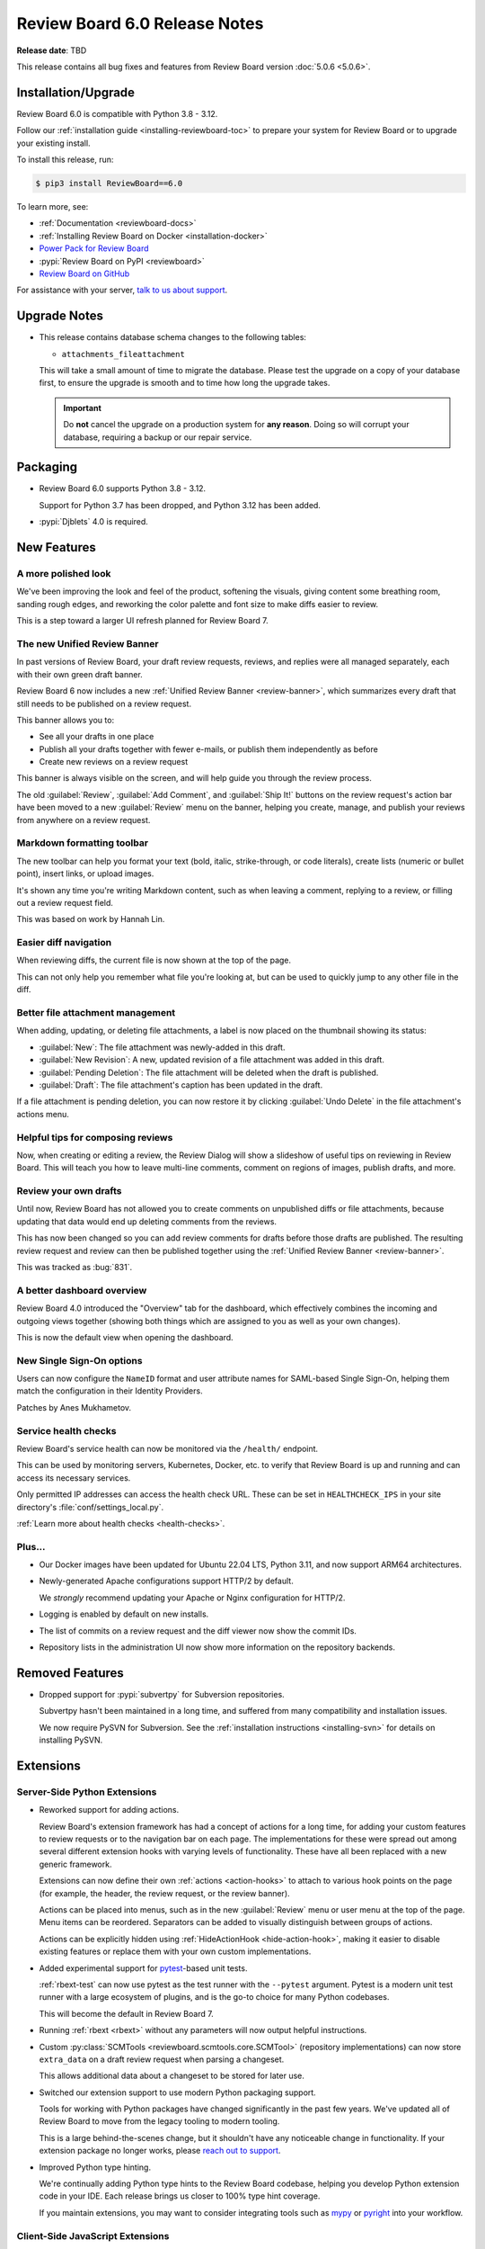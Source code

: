.. default-intersphinx:: djblets4.x rb6.x


==============================
Review Board 6.0 Release Notes
==============================

**Release date**: TBD

This release contains all bug fixes and features from Review Board version
:doc:`5.0.6 <5.0.6>`.


Installation/Upgrade
====================

Review Board 6.0 is compatible with Python 3.8 - 3.12.

Follow our :ref:`installation guide <installing-reviewboard-toc>` to prepare
your system for Review Board or to upgrade your existing install.

To install this release, run:

.. code-block:: console

    $ pip3 install ReviewBoard==6.0

To learn more, see:

* :ref:`Documentation <reviewboard-docs>`
* :ref:`Installing Review Board on Docker <installation-docker>`
* `Power Pack for Review Board <https://www.reviewboard.org/powerpack/>`_
* :pypi:`Review Board on PyPI <reviewboard>`
* `Review Board on GitHub <https://github.com/reviewboard/reviewboard>`_

For assistance with your server, `talk to us about support <Review Board
Support_>`_.


.. _Review Board Support: https://www.reviewboard.org/support/


Upgrade Notes
=============

* This release contains database schema changes to the following tables:

  * ``attachments_fileattachment``

  This will take a small amount of time to migrate the database. Please test
  the upgrade on a copy of your database first, to ensure the upgrade is smooth
  and to time how long the upgrade takes.

  .. important::

     Do **not** cancel the upgrade on a production system for **any reason**.
     Doing so will corrupt your database, requiring a backup or our repair
     service.


Packaging
=========

* Review Board 6.0 supports Python 3.8 - 3.12.

  Support for Python 3.7 has been dropped, and Python 3.12 has been added.

* :pypi:`Djblets` 4.0 is required.


New Features
============

A more polished look
--------------------

.. image:: _static/images/6.0/6.0-new-diff-visuals.png
   :width: 1149
   :alt: An example of the new visuals seen in the diff viewer, with softer
         colors and better interaction controls.
   :sources: 2x _static/images/6.0/6.0-new-diff-visuals@2x.png

We've been improving the look and feel of the product, softening the
visuals, giving content some breathing room, sanding rough edges, and
reworking the color palette and font size to make diffs easier to review.

This is a step toward a larger UI refresh planned for Review Board 7.


The new Unified Review Banner
-----------------------------

In past versions of Review Board, your draft review requests, reviews, and
replies were all managed separately, each with their own green draft banner.

Review Board 6 now includes a new :ref:`Unified Review Banner
<review-banner>`, which summarizes every draft that still needs to be
published on a review request.

This banner allows you to:

* See all your drafts in one place

* Publish all your drafts together with fewer e-mails, or publish them
  independently as before

* Create new reviews on a review request

This banner is always visible on the screen, and will help guide you through
the review process.

The old :guilabel:`Review`, :guilabel:`Add Comment`, and  :guilabel:`Ship It!`
buttons on the review request's action bar have been moved to a new
:guilabel:`Review` menu on the banner, helping you create, manage, and publish
your reviews from anywhere on a review request.


Markdown formatting toolbar
---------------------------

.. image:: _static/images/6.0/6.0-formatting-toolbar.png
   :width: 662
   :alt: The new Markdown formatting toolbar at the bottom of a text field
         with buttons for Bold, Italic, Strike-through, Code Literal, Insert
         Link, Insert Image, Insert Bullet List, Insert Numeric List.
   :sources: 2x _static/images/6.0/6.0-formatting-toolbar@2x.png

The new toolbar can help you format your text (bold, italic, strike-through,
or code literals), create lists (numeric or bullet point), insert links, or
upload images.

It's shown any time you're writing Markdown content, such as when leaving
a comment, replying to a review, or filling out a review request field.

This was based on work by Hannah Lin.


Easier diff navigation
----------------------

When reviewing diffs, the current file is now shown at the top of the page.

This can not only help you remember what file you're looking at, but can be
used to quickly jump to any other file in the diff.


Better file attachment management
---------------------------------

When adding, updating, or deleting file attachments, a label is now placed
on the thumbnail showing its status:

* :guilabel:`New`:
  The file attachment was newly-added in this draft.

* :guilabel:`New Revision`:
  A new, updated revision of a file attachment was added in this draft.

* :guilabel:`Pending Deletion`:
  The file attachment will be deleted when the draft is published.

* :guilabel:`Draft`:
  The file attachment's caption has been updated in the draft.

If a file attachment is pending deletion, you can now restore it by clicking
:guilabel:`Undo Delete` in the file attachment's actions menu.


Helpful tips for composing reviews
----------------------------------

.. image:: _static/images/6.0/6.0-review-tips.png
   :width: 555
   :alt: A sample tip in the Review Dialog, stating: "To add a comment
         to a code change or text file attachment, click on a line number or
         click and drag over multiple line numbers in the diff viewer. You'll
         be able to see and edit the comment from both the diff viewer and
         here in the review dialog."
   :sources: 2x _static/images/6.0/6.0-review-tips@2x.png

Now, when creating or editing a review, the Review Dialog will show a
slideshow of useful tips on reviewing in Review Board. This will teach you
how to leave multi-line comments, comment on regions of images, publish
drafts, and more.


Review your own drafts
----------------------

Until now, Review Board has not allowed you to create comments on unpublished
diffs or file attachments, because updating that data would end up deleting
comments from the reviews.

This has now been changed so you can add review comments for drafts before
those drafts are published. The resulting review request and review can then
be published together using the :ref:`Unified Review Banner <review-banner>`.

This was tracked as :bug:`831`.


A better dashboard overview
---------------------------

Review Board 4.0 introduced the "Overview" tab for the dashboard, which
effectively combines the incoming and outgoing views together (showing both
things which are assigned to you as well as your own changes).

This is now the default view when opening the dashboard.


New Single Sign-On options
--------------------------

Users can now configure the ``NameID`` format and user attribute names for
SAML-based Single Sign-On, helping them match the configuration in their
Identity Providers.

Patches by Anes Mukhametov.


Service health checks
---------------------

Review Board's service health can now be monitored via the ``/health/``
endpoint.

This can be used by monitoring servers, Kubernetes, Docker, etc. to verify
that Review Board is up and running and can access its necessary services.

Only permitted IP addresses can access the health check URL. These can be set
in ``HEALTHCHECK_IPS`` in your site directory's
:file:`conf/settings_local.py`.

:ref:`Learn more about health checks <health-checks>`.


Plus...
-------

* Our Docker images have been updated for Ubuntu 22.04 LTS, Python 3.11,
  and now support ARM64 architectures.

* Newly-generated Apache configurations support HTTP/2 by default.

  We *strongly* recommend updating your Apache or Nginx configuration for
  HTTP/2.

* Logging is enabled by default on new installs.

* The list of commits on a review request and the diff viewer now show the
  commit IDs.

* Repository lists in the administration UI now show more information on the
  repository backends.


Removed Features
================

* Dropped support for :pypi:`subvertpy` for Subversion repositories.

  Subvertpy hasn't been maintained in a long time, and suffered from many
  compatibility and installation issues.

  We now require PySVN for Subversion. See the :ref:`installation instructions
  <installing-svn>` for details on installing PySVN.


Extensions
==========

Server-Side Python Extensions
-----------------------------

* Reworked support for adding actions.

  Review Board's extension framework has had a concept of actions for a long
  time, for adding your custom features to review requests or to the
  navigation bar on each page. The implementations for these were spread out
  among several different extension hooks with varying levels of
  functionality. These have all been replaced with a new generic framework.

  Extensions can now define their own :ref:`actions <action-hooks>` to attach
  to various hook points on the page (for example, the header, the review
  request, or the review banner).

  Actions can be placed into menus, such as in the new :guilabel:`Review`
  menu or user menu at the top of the page. Menu items can be reordered.
  Separators can be added to visually distinguish between groups of actions.

  Actions can be explicitly hidden using :ref:`HideActionHook
  <hide-action-hook>`, making it easier to disable existing features or
  replace them with your own custom implementations.

* Added experimental support for pytest_-based unit tests.

  :ref:`rbext-test` can now use pytest as the test runner with the
  ``--pytest`` argument. Pytest is a modern unit test runner with a large
  ecosystem of plugins, and is the go-to choice for many Python codebases.

  This will become the default in Review Board 7.

* Running :ref:`rbext <rbext>` without any parameters will now output helpful
  instructions.

* Custom :py:class:`SCMTools <reviewboard.scmtools.core.SCMTool>` (repository
  implementations) can now store ``extra_data`` on a draft review request when
  parsing a changeset.

  This allows additional data about a changeset to be stored for later use.

* Switched our extension support to use modern Python packaging support.

  Tools for working with Python packages have changed significantly in the
  past few years. We've updated all of Review Board to move from the legacy
  tooling to modern tooling.

  This is a large behind-the-scenes change, but it shouldn't have any
  noticeable change in functionality. If your extension package no longer
  works, please `reach out to support <Review Board Support_>`_.

* Improved Python type hinting.

  We're continually adding Python type hints to the Review Board codebase,
  helping you develop Python extension code in your IDE. Each release brings
  us closer to 100% type hint coverage.

  If you maintain extensions, you may want to consider integrating tools such
  as mypy_ or pyright_ into your workflow.


.. _mypy: https://www.mypy-lang.org/
.. _pyright: https://github.com/microsoft/pyright
.. _pytest: https://pytest.org/


Client-Side JavaScript Extensions
---------------------------------

* TypeScript, ES Modules, and Spina support for JavaScript extensions.

  TypeScript is now available to extension authors, helping you write
  type-safe, maintainable code. Review Board 6 currently supports
  TypeScript 4.9, though you can include newer versions in your codebase.

  Extensions can also make use of JavaScript Modules to export and import
  code. This is available automatically when writing JavaScript files with
  ``.es6.js`` extensions, or when writing TypeScript files.

  We've also introduced Spina_, a modern, TypeScript-first replacement for
  Backbone.js_. You can use Spina to help write your extension-related
  classes. We're in the process of moving all of Review Board's client code
  to Spina.

* Added :ref:`FileAttachmentThumbnailContainerHook
  <js-file-attachment-thumbnail-container-hook>` for adding file attachment
  thumbnail menu items.

  This can be used to place new items in a file attachment thumbnail's pop-out
  menu, giving extensions the ability to perform operations on a file
  attachment.


.. _Backbone.js: https://backbonejs.org
.. _Spina: https://github.com/beanbaginc/spina


Web API
=======

* All API errors now include string-based error codes.

  These complement the numeric error codes, and are available as
  ``response['err']['type']``.

  Some errors may also include subtypes in ``response['err']['subtype']``.

* File attachments pending deletion in a draft can now be restored.

  This is done by performing a HTTP PUT on the
  :ref:`webapi2.0-draft-file-attachment-resource` and passing
  ``pending_deletion=false`` in the body.


Performance Improvements
========================

* More immediate automated code review results.

  Review Board now checks for automated code review results from tools like
  `Review Bot`_ more frequently, helping you get faster feedback on your
  code review.

* Better caching for API responses.

  To work around some issues, previous versions of Review Board disabled
  HTTP caching for many API resources.

  These limitations have been removed, and repeated fetching of nearly all API
  endpoints can now take much better advantage of client-side caching.

* Reduced publishing overhead.

  We've reworked the logic behind publishing review requests, reducing the
  number of database queries and some of the more expensive logic, to help
  make it faster to publish.

* Faster batch actions on the dashboard.

  Closing or changing the archive/mute state of multiple review requests using
  the checkboxes on the dashboard now performs everything in a single step
  instead of making separate API requests for each item. This can speed up
  batch operations from the dashboard significantly.

* Moved more of the UI to browser-driven layout.

  We've updated more of our codebase to take advantage of modern browser-based
  layout, removing legacy JavaScript layout code in the process. This means a
  faster UI with less overhead on most pages.


.. _Review Bot: https://www.reviewboard.org/downloads/reviewbot/


Usability Improvements
======================

* Enhanced mobile UI support.

  We've refined various parts of the UI on mobile, including:

  * The comment dialog
  * The login page
  * The list of commits on review requests
  * The issue summary table
  * Touchscreen controls throughout the UI.

  Further improvements will be rolling out in Review Board 6.x and 7.0.

* Enhanced accessibility throughout the UI.

  We've continued to make progress on improving Review Board's compatibility
  with accessibility features in browsers, enabling better support for screen
  readers, alternative input devices, and more.

  The review request fields box, action bar, text editors, the new
  :ref:`Unified Review Banner <review-banner>`, and many other components in
  Review Board have been updated to provide accessibility hints.

* Changed :guilabel:`Close -> Submitted` to :guilabel:`Close -> Completed`.

  The word "submitted" throughout the Review Board UI was a holdover from the
  very earliest days of the tool, and we had followed the Perforce naming
  convention for when changes were pushed to a central repository. This has
  long been a source of confusion, so we've renamed this state to "completed".

  The API still uses ``submitted`` for the review request state in order to
  maintain compatibility.

* Clicking a text field on a review request now positions the cursor where
  you click.

  Previously, it would position the cursor at the start of the field.

* The diff revision slider now uses a splash of color to show it can be
  interacted with.

* When expanding parts of a diff, the collapse button is now better
  positioned and labeled.

* Most dialogs can now be closed or canceled via the keyboard using the Escape
  key.


Bug Fixes
=========

Administration
--------------

* Fixed the sort order when selecting items in conditions for integrations.


Dashboard
---------

* Fixed the appearance of the pencil icon for editing dashboard columns.


Diff Viewer
-----------

* Fixed showing the content of deleted files in diffs.

* Fixed a bug copying content from diffs to the clipboard.

* Red borders around unexpected syntax in files have been removed.

  While not technically a bug, it led to more confusion than anything, and
  was never really intended as a true feature. We now show the diff without
  these indicators.


File Attachments
----------------

* Deleting a draft file attachment will now delete the thumbnails or other
  related files as well.

* Discarding a draft review request with new file attachments will now delete
  those file attachments.

* Fixed some browser caching bugs where stale file attachment data could be
  shown in the review request.

* Fixed a visual glitch when setting empty captions on file attachments.

* Attempting to make a comment on a file attachment that's deleted now
  displays a helpful message.


Privacy
-------

* Fixed a crash that could occur when calculating privacy consent options.

  This did not impact privacy in any way. It's purely a bug that could
  lead to a crash when web servers were starting up new threads, due to a
  race condition.


Repositories
------------

* Remote Git repositories can no longer be configured without a Raw File URL
  for accessing file contents.

  Git doesn't provide any way to remotely fetch the contents of files across a
  network, meaning we require a hosting service (such as GitHub, GitLab, or
  `RB Gateway`_). We work around that with a "Raw File URL", which
  is a URL to a GitWeb-like service for fetching the contents of a file.

  We now require the Raw File URL for all remote Git repositories.

* Improved GitHub error handling when encountering a connection/networking
  error.

* Subversion repositories configured with a filesystem path are no longer
  allowed.

  URLs are required for Subversion. We now require ``file://`` if using a
  filesystem path.

* Fixed reporting errors with Bazaar/Breezy when Python modules are missing.

* Fixed crashes when failing to load hosting service backends.

  This could occur if disabling an extension that provided the hosting service
  backend. Now, more suitable error messages should be displayed.


.. _RB Gateway: https://www.reviewboard.org/downloads/rbgateway/


Review Requests
---------------

* Opening and closing the editor for the change description field no longer
  causes a visual jump in the page layout.

* Fixed issues when interacting with a review request across multiple
  browser tabs or windows.

  We've had a long-standing bug where if a review was discarded from one tab,
  attempts to create or edit comments on that review from another tab would
  result in errors. This bug became easier to hit in Review Board 6.

  Now, when discarding or publishing a review in one, other tabs within the
  same browser/device will be forced to reload.

  In the future, we plan to synchronize state instead of prompting to reload.
  For now, this helps avoid these long-standing bugs and keep your reviews
  in a good state.

* Very long commit messages in the diff viewer commits table no longer affect
  the width of the page. (:bug:`4891`).

  Patch by Sandy Saji.

* Fixed a small visual glitch when hovering over the edit icon for review
  request descriptions.

* Fixed an issue where a click could sometimes be ignored on a review request
  text field.

  This could happen if the mouse cursor position moves slightly when clicking,
  indicating a possible drag.

* Fixed repeated reloads of the Issue Summary Table while automated code
  reviews are running.

* The :guilabel:`Commits` section on a review request is now hidden if it
  would otherwise be empty.


Single Sign-On
--------------

* When redirected to the login page, logging in with SSO would end up loading
  the dashboard instead of the intended page.

  The redirect URL is now properly loaded after the SSO flow.


Contributors
============

* Anes Mukhametov
* Christian Hammond
* David Trowbridge
* Hannah Lin
* Michelle Aubin
* Sandy Saji
